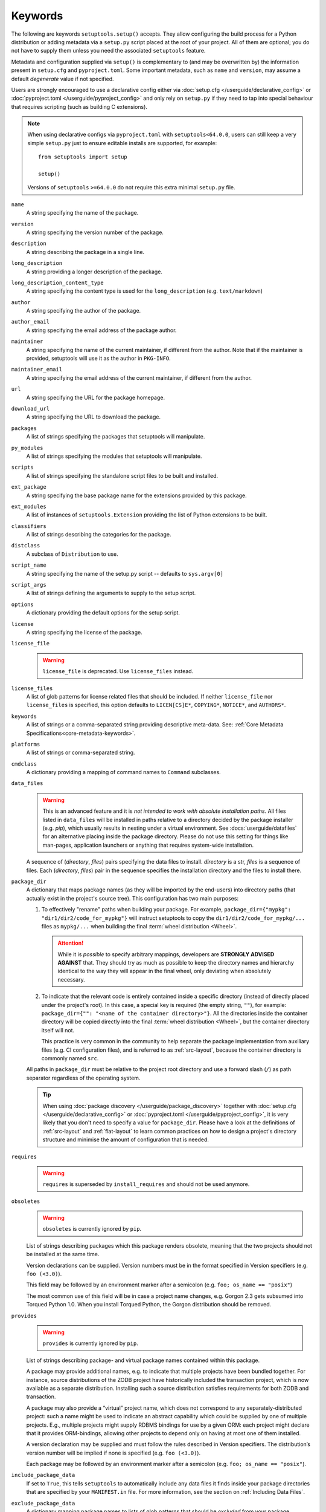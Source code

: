 ========
Keywords
========

The following are keywords ``setuptools.setup()`` accepts.
They allow configuring the build process for a Python distribution or adding
metadata via a ``setup.py`` script placed at the root of your project.
All of them are optional; you do not have to supply them unless you need the
associated ``setuptools`` feature.

Metadata and configuration supplied via ``setup()`` is complementary to (and
may be overwritten by) the information present in ``setup.cfg`` and ``pyproject.toml``.
Some important metadata, such as ``name`` and ``version``, may assume
a default *degenerate* value if not specified.

Users are strongly encouraged to use a declarative config either via
:doc:`setup.cfg </userguide/declarative_config>` or :doc:`pyproject.toml
</userguide/pyproject_config>` and only rely on ``setup.py`` if they need to
tap into special behaviour that requires scripting (such as building C
extensions).

.. note::
   When using declarative configs via ``pyproject.toml``
   with ``setuptools<64.0.0``, users can still keep a very simple ``setup.py``
   just to ensure editable installs are supported, for example::

       from setuptools import setup

       setup()

   Versions of ``setuptools`` ``>=64.0.0`` do not require this extra minimal
   ``setup.py`` file.

.. _keyword/name:

``name``
    A string specifying the name of the package.

.. _keyword/version:

``version``
    A string specifying the version number of the package.

.. _keyword/description:

``description``
    A string describing the package in a single line.

.. _keyword/long_description:

``long_description``
    A string providing a longer description of the package.

.. _keyword/long_description_content_type:

``long_description_content_type``
    A string specifying the content type is used for the ``long_description``
    (e.g. ``text/markdown``)

.. _keyword/author:

``author``
    A string specifying the author of the package.

.. _keyword/author_email:

``author_email``
    A string specifying the email address of the package author.

.. _keyword/maintainer:

``maintainer``
    A string specifying the name of the current maintainer, if different from
    the author. Note that if the maintainer is provided, setuptools will use it
    as the author in ``PKG-INFO``.

.. _keyword/maintainer_email:

``maintainer_email``
    A string specifying the email address of the current maintainer, if
    different from the author.

.. _keyword/url:

``url``
    A string specifying the URL for the package homepage.

.. _keyword/download_url:

``download_url``
    A string specifying the URL to download the package.

.. _keyword/packages:

``packages``
    A list of strings specifying the packages that setuptools will manipulate.

.. _keyword/py_modules:

``py_modules``
    A list of strings specifying the modules that setuptools will manipulate.

.. _keyword/scripts:

``scripts``
    A list of strings specifying the standalone script files to be built and
    installed.

.. _keyword/ext_package:

``ext_package``
    A string specifying the base package name for the extensions provided by
    this package.

.. _keyword/ext_modules:

``ext_modules``
    A list of instances of ``setuptools.Extension`` providing the list of
    Python extensions to be built.

.. _keyword/classifiers:

``classifiers``
    A list of strings describing the categories for the package.

.. _keyword/distclass:

``distclass``
    A subclass of ``Distribution`` to use.

.. _keyword/script_name:

``script_name``
    A string specifying the name of the setup.py script -- defaults to
    ``sys.argv[0]``

.. _keyword/script_args:

``script_args``
    A list of strings defining the arguments to supply to the setup script.

.. _keyword/options:

``options``
    A dictionary providing the default options for the setup script.

.. _keyword/license:

``license``
    A string specifying the license of the package.

.. _keyword/license_file:

``license_file``
    .. warning::
        ``license_file`` is deprecated. Use ``license_files`` instead.

.. _keyword/license_files:

``license_files``
    A list of glob patterns for license related files that should be included.
    If neither ``license_file`` nor ``license_files`` is specified, this option
    defaults to ``LICEN[CS]E*``, ``COPYING*``, ``NOTICE*``, and ``AUTHORS*``.

.. _keyword/keywords:

``keywords``
    A list of strings or a comma-separated string providing descriptive
    meta-data. See: :ref:`Core Metadata Specifications<core-metadata-keywords>`.

.. _keyword/platforms:

``platforms``
    A list of strings or comma-separated string.

.. _keyword/cmdclass:

``cmdclass``
    A dictionary providing a mapping of command names to ``Command``
    subclasses.

.. _keyword/data_files:

``data_files``
    .. warning::
        This is an advanced feature and it is *not intended to work with absolute installation paths*.
        All files listed in ``data_files`` will be installed in paths relative to a directory
        decided by the package installer (e.g. `pip`),
        which usually results in nesting under a virtual environment.
        See :docs:`userguide/datafiles` for an alternative placing inside the package directory.
        Please do not use this setting for things like man-pages, application launchers or anything that requires system-wide installation.

    A sequence of (*directory*, *files*) pairs specifying the data files to install.
    *directory* is a str, *files* is a sequence of files.
    Each (*directory*, *files*) pair in the sequence specifies the installation directory and the files to install there.

.. _keyword/package_dir:

``package_dir``
    A dictionary that maps package names (as they will be
    imported by the end-users) into directory paths (that actually exist in the
    project's source tree). This configuration has two main purposes:

    1. To effectively "rename" paths when building your package.
       For example, ``package_dir={"mypkg": "dir1/dir2/code_for_mypkg"}``
       will instruct setuptools to copy the ``dir1/dir2/code_for_mypkg/...`` files
       as ``mypkg/...`` when building the final :term:`wheel distribution <Wheel>`.

       .. attention::
          While it is *possible* to specify arbitrary mappings, developers are
          **STRONGLY ADVISED AGAINST** that. They should try as much as possible
          to keep the directory names and hierarchy identical to the way they will
          appear in the final wheel, only deviating when absolutely necessary.

    2. To indicate that the relevant code is entirely contained inside
       a specific directory (instead of directly placed under the project's root).
       In this case, a special key is required (the empty string, ``""``),
       for example: ``package_dir={"": "<name of the container directory>"}``.
       All the directories inside the container directory will be copied
       directly into the final :term:`wheel distribution <Wheel>`, but the
       container directory itself will not.

       This practice is very common in the community to help separate the
       package implementation from auxiliary files (e.g. CI configuration files),
       and is referred to as :ref:`src-layout`, because the container
       directory is commonly named ``src``.

    All paths in ``package_dir`` must be relative to the project root directory
    and use a forward slash (``/``) as path separator regardless of the
    operating system.

    .. tip::
       When using :doc:`package discovery </userguide/package_discovery>`
       together with :doc:`setup.cfg </userguide/declarative_config>` or
       :doc:`pyproject.toml </userguide/pyproject_config>`, it is very likely
       that you don't need to specify a value for ``package_dir``.  Please have
       a look at the definitions of :ref:`src-layout` and :ref:`flat-layout` to
       learn common practices on how to design a project's directory structure
       and minimise the amount of configuration that is needed.

.. _keyword/requires:

``requires``
   .. warning::
      ``requires`` is superseded by ``install_requires`` and should not be used
      anymore.

.. _keyword/obsoletes:

``obsoletes``
   .. warning::
      ``obsoletes`` is currently ignored by ``pip``.

   List of strings describing packages which this package renders obsolete,
   meaning that the two projects should not be installed at the same time.

   Version declarations can be supplied. Version numbers must be in the format
   specified in Version specifiers (e.g. ``foo (<3.0)``).

   This field may be followed by an environment marker after a semicolon (e.g.
   ``foo; os_name == "posix"``)

   The most common use of this field will be in case a project name changes,
   e.g. Gorgon 2.3 gets subsumed into Torqued Python 1.0. When you install
   Torqued Python, the Gorgon distribution should be removed.

.. _keyword/provides:

``provides``
   .. warning::
      ``provides`` is currently ignored by ``pip``.

   List of strings describing package- and virtual package names contained
   within this package.

   A package may provide additional names, e.g. to indicate that multiple
   projects have been bundled together. For instance, source distributions of
   the ZODB project have historically included the transaction project, which
   is now available as a separate distribution. Installing such a source
   distribution satisfies requirements for both ZODB and transaction.

   A package may also provide a “virtual” project name, which does not
   correspond to any separately-distributed project: such a name might be used
   to indicate an abstract capability which could be supplied by one of
   multiple projects. E.g., multiple projects might supply RDBMS bindings for
   use by a given ORM: each project might declare that it provides
   ORM-bindings, allowing other projects to depend only on having at most one
   of them installed.

   A version declaration may be supplied and must follow the rules described in
   Version specifiers. The distribution’s version number will be implied if
   none is specified (e.g. ``foo (<3.0)``).

   Each package may be followed by an environment marker after a semicolon
   (e.g. ``foo; os_name == "posix"``).

.. _keyword/include_package_data:

``include_package_data``
    If set to ``True``, this tells ``setuptools`` to automatically include any
    data files it finds inside your package directories that are specified by
    your ``MANIFEST.in`` file.  For more information, see the section on
    :ref:`Including Data Files`.

.. _keyword/exclude_package_data:

``exclude_package_data``
    A dictionary mapping package names to lists of glob patterns that should
    be *excluded* from your package directories.  You can use this to trim back
    any excess files included by ``include_package_data``.  For a complete
    description and examples, see the section on :ref:`Including Data Files`.

.. _keyword/package_data:

``package_data``
    A dictionary mapping package names to lists of glob patterns.  For a
    complete description and examples, see the section on :ref:`Including Data
    Files`.  You do not need to use this option if you are using
    ``include_package_data``, unless you need to add e.g. files that are
    generated by your setup script and build process.  (And are therefore not
    in source control or are files that you don't want to include in your
    source distribution.)

.. _keyword/zip_safe:

``zip_safe``
    A boolean (True or False) flag specifying whether the project can be
    safely installed and run from a zip file.  If this argument is not
    supplied, the ``bdist_egg`` command will have to analyze all of your
    project's contents for possible problems each time it builds an egg.

.. _keyword/install_requires:

``install_requires``
    A string or list of strings specifying what other distributions need to
    be installed when this one is.  See the section on :ref:`Declaring
    Dependencies` for details and examples of the format of this argument.

.. _keyword/entry_points:

``entry_points``
    A dictionary mapping entry point group names to strings or lists of strings
    defining the entry points.  Entry points are used to support dynamic
    discovery of services or plugins provided by a project.  See :ref:`Dynamic
    Discovery of Services and Plugins` for details and examples of the format
    of this argument.  In addition, this keyword is used to support
    :ref:`Automatic Script Creation <entry_points>`.

.. _keyword/extras_require:

``extras_require``
    A dictionary mapping names of "extras" (optional features of your project)
    to strings or lists of strings specifying what other distributions must be
    installed to support those features.  See the section on :ref:`Declaring
    Dependencies` for details and examples of the format of this argument.

.. _keyword/python_requires:

``python_requires``
    A string corresponding to a version specifier (as defined in PEP 440) for
    the Python version, used to specify the Requires-Python defined in PEP 345.

.. _keyword/setup_requires:

``setup_requires``
    .. warning::
        Using ``setup_requires`` is discouraged in favor of :pep:`518`.

    A string or list of strings specifying what other distributions need to
    be present in order for the *setup script* to run.  ``setuptools`` will
    attempt to obtain these before processing the
    rest of the setup script or commands.  This argument is needed if you
    are using distutils extensions as part of your build process; for
    example, extensions that process setup() arguments and turn them into
    EGG-INFO metadata files.

    (Note: projects listed in ``setup_requires`` will NOT be automatically
    installed on the system where the setup script is being run.  They are
    simply downloaded to the ./.eggs directory if they're not locally available
    already.  If you want them to be installed, as well as being available
    when the setup script is run, you should add them to ``install_requires``
    **and** ``setup_requires``.)

.. _keyword/dependency_links:

``dependency_links``
    .. warning::
        ``dependency_links`` is deprecated. It is not supported anymore by pip.

    A list of strings naming URLs to be searched when satisfying dependencies.
    These links will be used if needed to install packages specified by
    ``setup_requires`` or ``tests_require``.  They will also be written into
    the egg's metadata for use during install by tools that support them.

.. _keyword/namespace_packages:

``namespace_packages``
    .. warning::
        The ``namespace_packages`` implementation relies on ``pkg_resources``.
        However, ``pkg_resources`` has some undesirable behaviours, and
        Setuptools intends to obviate its usage in the future. Therefore,
        ``namespace_packages`` was deprecated in favor of native/implicit
        namespaces (:pep:`420`). Check :doc:`the Python Packaging User Guide
        <PyPUG:guides/packaging-namespace-packages>` for more information.

    A list of strings naming the project's "namespace packages".  A namespace
    package is a package that may be split across multiple project
    distributions.  For example, Zope 3's ``zope`` package is a namespace
    package, because subpackages like ``zope.interface`` and ``zope.publisher``
    may be distributed separately.  The egg runtime system can automatically
    merge such subpackages into a single parent package at runtime, as long
    as you declare them in each project that contains any subpackages of the
    namespace package, and as long as the namespace package's ``__init__.py``
    does not contain any code other than a namespace declaration.  See the
    section on :ref:`Namespace Packages` for more information.

.. _keyword/test_suite:

``test_suite``
    A string naming a ``unittest.TestCase`` subclass (or a package or module
    containing one or more of them, or a method of such a subclass), or naming
    a function that can be called with no arguments and returns a
    ``unittest.TestSuite``.  If the named suite is a module, and the module
    has an ``additional_tests()`` function, it is called and the results are
    added to the tests to be run.  If the named suite is a package, any
    submodules and subpackages are recursively added to the overall test suite.

    Specifying this argument enables use of the :ref:`test <test>` command to run the
    specified test suite, e.g. via ``setup.py test``.  See the section on the
    :ref:`test <test>` command below for more details.

    .. warning::
       .. deprecated:: 41.5.0
          The test command will be removed in a future version of ``setuptools``,
          alongside any test configuration parameter.

.. _keyword/tests_require:

``tests_require``
    If your project's tests need one or more additional packages besides those
    needed to install it, you can use this option to specify them.  It should
    be a string or list of strings specifying what other distributions need to
    be present for the package's tests to run.  When you run the ``test``
    command, ``setuptools`` will  attempt to obtain these.
    Note that these required projects will *not* be installed on
    the system where the tests are run, but only downloaded to the project's setup
    directory if they're not already installed locally.

    .. warning::
       .. deprecated:: 41.5.0
          The test command will be removed in a future version of ``setuptools``,
          alongside any test configuration parameter.

.. _test_loader:

.. _keyword/test_loader:

``test_loader``
    If you would like to use a different way of finding tests to run than what
    setuptools normally uses, you can specify a module name and class name in
    this argument.  The named class must be instantiable with no arguments, and
    its instances must support the ``loadTestsFromNames()`` method as defined
    in the Python ``unittest`` module's ``TestLoader`` class.  Setuptools will
    pass only one test "name" in the ``names`` argument: the value supplied for
    the ``test_suite`` argument.  The loader you specify may interpret this
    string in any way it likes, as there are no restrictions on what may be
    contained in a ``test_suite`` string.

    The module name and class name must be separated by a ``:``.  The default
    value of this argument is ``"setuptools.command.test:ScanningLoader"``.  If
    you want to use the default ``unittest`` behavior, you can specify
    ``"unittest:TestLoader"`` as your ``test_loader`` argument instead.  This
    will prevent automatic scanning of submodules and subpackages.

    The module and class you specify here may be contained in another package,
    as long as you use the ``tests_require`` option to ensure that the package
    containing the loader class is available when the ``test`` command is run.

    .. warning::
       .. deprecated:: 41.5.0
          The test command will be removed in a future version of ``setuptools``,
          alongside any test configuration parameter.

.. _keyword/eager_resources:

``eager_resources``
    A list of strings naming resources that should be extracted together, if
    any of them is needed, or if any C extensions included in the project are
    imported.  This argument is only useful if the project will be installed as
    a zipfile, and there is a need to have all of the listed resources be
    extracted to the filesystem *as a unit*.  Resources listed here
    should be '/'-separated paths, relative to the source root, so to list a
    resource ``foo.png`` in package ``bar.baz``, you would include the string
    ``bar/baz/foo.png`` in this argument.

    If you only need to obtain resources one at a time, or you don't have any C
    extensions that access other files in the project (such as data files or
    shared libraries), you probably do NOT need this argument and shouldn't
    mess with it.  For more details on how this argument works, see the section
    below on :ref:`Automatic Resource Extraction`.

.. _keyword/project_urls:

``project_urls``
    An arbitrary map of URL names to hyperlinks, allowing more extensible
    documentation of where various resources can be found than the simple
    ``url`` and ``download_url`` options provide.
